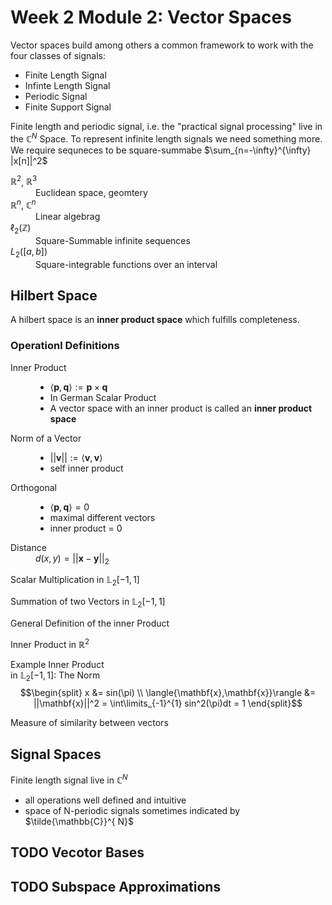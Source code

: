 #+CATEGORY: SP4COMM
* Week 2 Module 2: Vector Spaces
#+ATTR_LATEX: :options [logo=\bcbook, couleur=brown!20, barre=snake, arrondi=0.1]{Vector Space}
#+BEGIN_bclogo
Vector spaces build among others a common framework to work with the four classes of signals:
- Finite Length Signal
- Infinte Length Signal
- Periodic Signal
- Finite Support Signal

Finite length and periodic signal, i.e. the "practical signal processing"  live in the
$\mathbb{C}^N$ Space.
To represent infinite length signals we need something more. We require sequneces to be
square-summabe $\sum_{n=-\infty}^{\infty} |x[n]|^2$
#+END_bclogo

#+ATTR_LATEX: :options [leftmargin=5cm, labelwidth=4.7cm, itemindent=-2pt]
- $\displaystyle \mathbb{R}^2$, $\mathbb{R}^3$ :: Euclidean space, geomtery
- $\displaystyle \mathbb{R}^n$, $\mathbb{C}^n$  :: Linear algebrag
- $\displaystyle \ell_2(\mathbb{Z})$ :: Square-Summable infinite sequences
- $\displaystyle L_2([a,b])$ :: Square-integrable functions over an interval

** Hilbert Space
A hilbert space is  an *inner product space* which fulfills completeness. 

*** Operationl Definitions
#+ATTR_LATEX: :options [leftmargin=5cm, labelwidth=4.7cm, itemindent=-2pt]
   - Inner Product :: 
     - $\displaystyle \langle{\mathbf{p},\mathbf{q}}\rangle := \mathbf{p} \times \mathbf{q}$
     - In German Scalar Product
     - A vector space with an inner product is called an *inner product space*
   - Norm of a Vector :: 
     - $\displaystyle ||\mathbf{v}|| := \langle{\mathbf{v},\mathbf{v}}\rangle$
     - self inner product
   - Orthogonal :: 
     - $\displaystyle \langle{\mathbf{p},\mathbf{q}}\rangle = 0$
     - maximal different vectors
     - inner product = 0
   - Distance :: $\displaystyle  d(x,y) = ||\mathbf{x} -\mathbf{y}||_2$ 

#+BEGIN_SRC gnuplot :exports none :file image/smult.png :eval query-export
# Reset all plotting variables to their default values.
reset
#set size square
# Title
set title "Scalar Multiplication in L_2[-1,1]"
# Legend
set key 6.1,1.3
# Axes Label
set xlabel "Phase (radians)"
set ylabel "Amplitude"
# Axes ranges
set xrange [0:2*pi]
set yrange [-1.5:1.5]
# Axes tics     
set xtics ("0" 0,"0.5{/Symbol p}" pi/2, "{/Symbol p}" pi, "1.5{/Symbol p}" 1.5*pi, "2{/Symbol p}" 2*pi)
set ytics 1
# Draw a horizontal centreline.
set xzeroaxis
# curves
f(x) = sin(x)
# Plot the curve.
plot f(x)  w l lw 2, 1.3*f(x) w l lw 2 
#+END_SRC

#+attr_latex: :options {0.4\textwidth} :float 
#+begin_minipage latex 
Scalar Multiplication in $\mathbb{L}_2[-1,1]$
#+end_minipage                                          
#+attr_latex: :options [c]{0.5\textwidth} :float right
#+begin_minipage 
#+ATTR_LATEX: :width 5cm
[[file:image/smult.png]]
 #+end_minipage

#+BEGIN_SRC gnuplot :exports none :file image/vadd.png :eval query-export
# Reset all plotting variables to their default values.
# reset
#set size square
# Title
set title "Summation in L_2[-1,1]"
# Legend
set key 6.1,1.3
# Axes Label
set xlabel "Phase (radians)"
set ylabel "Amplitude"
# Axes ranges
set xrange [0:2*pi]
set yrange [-1.5:1.5]
# Axes tics     
set xtics ("0" 0,"0.5{/Symbol p}" pi/2, "{/Symbol p}" pi, "1.5{/Symbol p}" 1.5*pi, "2{/Symbol p}" 2*pi)
set ytics 1
# Draw a horizontal centreline.
set xzeroaxis
# curves
f(x) = sin(x)
g(x) = 0.3*f(25*x)
# Plot the curve.
plot f(x) w l lw 2 , g(x)  w l lw 2 , f(x) + g(x)  w l lw 2 
#+END_SRC

#+attr_latex: :options {0.4\textwidth} :float 
#+begin_minipage latex 
Summation of two Vectors in $\mathbb{L}_2[-1,1]$
#+end_minipage                                          
#+attr_latex: :options [c]{0.5\textwidth} :float right
#+begin_minipage 
#+ATTR_LATEX: :width 5cm
[[file:image/vadd.png]]
 #+end_minipage

#+attr_latex: :options {0.4\textwidth} :float 
#+begin_minipage latex 
General Definition of the inner Product
#+end_minipage                                          
#+attr_latex: :options [c]{0.5\textwidth} :float right
#+begin_minipage latex
\begin{equation}
 \langle{\mathbf{x},\mathbf{y}}\rangle = x_0y_0+x_1y_1 =||\mathbf{x}|| + ||\mathbf{y}|| cos(\alpha)
\end{equation}
 #+end_minipage

#+attr_latex: :options {0.4\textwidth} :float 
#+begin_minipage latex 
Inner Product in $\displaystyle\mathbb{R}^2$
#+end_minipage                                          
#+attr_latex: :options [c]{0.5\textwidth} :float right
#+begin_minipage latex
\begin{equation*}
 \langle{\mathbf{x},\mathbf{y}}\rangle = \int\limits_{-1}^{1} x(t) y(t) dt
\end{equation*}
#+end_minipage


#+BEGIN_SRC gnuplot :exports none :file image/iproduct_sin.png :eval query-export
 Reset all plotting variables to their default values.
# reset
#set size square
# Title
set title "Inner Product in L_2[-1,1]"
# Legend
set key 6.1,1.3
# Axes Label
set xlabel "Phase (radians)"
set ylabel "Amplitude"
# Axes ranges
set xrange [0:2*pi]
set yrange [-1.5:1.5]
# Axes tics     
set xtics ("0" 0,"0.5{/Symbol p}" pi/2, "{/Symbol p}" pi, "1.5{/Symbol p}" 1.5*pi, "2{/Symbol p}" 2*pi)
set ytics 1
# Draw a horizontal centreline.
set xzeroaxis
# curves
f(x) = sin(x)
g(x) = sin(x) * sin(x)
# Plot the curve.
plot f(x) w l lw 2 , g(x)  w filledcurve l lw 2
#+END_SRC

#+attr_latex: :options {0.4\textwidth} :float 
#+begin_minipage latex
Example Inner Product \\
in $\displaystyle\mathbb{L}_2[-1,1]$: The Norm \\
\begin{equation*}
    \begin{split}
      x                                     &= sin(\pi) \\
      \langle{\mathbf{x},\mathbf{x}}\rangle &= ||\mathbf{x}||^2 = \int\limits_{-1}^{1} sin^2(\pi)dt = 1
    \end{split}
\end{equation*}
#+end_minipage                                          
#+attr_latex: :options [c]{0.5\textwidth} :float right
#+begin_minipage latex
#+ATTR_LATEX: :width 5cm
[[file:image/iproduct_sin.png]]
#+end_minipage

#+ATTR_LATEX: :options [logo=\bcbook, couleur=green!10, barre=snake, arrondi=0.1]{Inner Product}
 #+BEGIN_bclogo
Measure of similarity between vectors
 #+END_bclogo

** Signal Spaces
Finite length signal live in $\mathbb{C}^{N}$
- all operations well defined and intuitive
- space of N-periodic signals sometimes indicated by $\tilde{\mathbb{C}}^{ N}$  
** TODO Vecotor Bases
** TODO Subspace Approximations
\newpage
